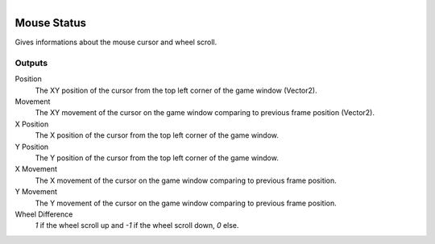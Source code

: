 .. figure:: /images/logic_nodes/input/mouse/ln-mouse_status.png
   :align: right
   :width: 215
   :alt: Mouse Status Node

.. _ln-mouse_status:

==============================
Mouse Status
==============================

Gives informations about the mouse cursor and wheel scroll.

Outputs
++++++++++++++++++++++++++++++

Position
   The XY position of the cursor from the top left corner of the game window (Vector2).

Movement
  The XY movement of the cursor on the game window comparing to previous frame position (Vector2).

X Position
  The X position of the cursor from the top left corner of the game window.

Y Position
   The Y position of the cursor from the top left corner of the game window.

X Movement
   The X movement of the cursor on the game window comparing to previous frame position.

Y Movement
   The Y movement of the cursor on the game window comparing to previous frame position.

Wheel Difference
   *1* if the wheel scroll up and *-1* if the wheel scroll down, *0* else.
